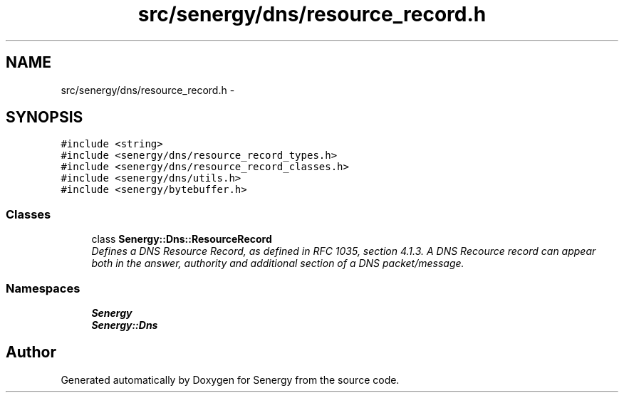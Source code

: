 .TH "src/senergy/dns/resource_record.h" 3 "Tue Feb 4 2014" "Version 1.0" "Senergy" \" -*- nroff -*-
.ad l
.nh
.SH NAME
src/senergy/dns/resource_record.h \- 
.SH SYNOPSIS
.br
.PP
\fC#include <string>\fP
.br
\fC#include <senergy/dns/resource_record_types\&.h>\fP
.br
\fC#include <senergy/dns/resource_record_classes\&.h>\fP
.br
\fC#include <senergy/dns/utils\&.h>\fP
.br
\fC#include <senergy/bytebuffer\&.h>\fP
.br

.SS "Classes"

.in +1c
.ti -1c
.RI "class \fBSenergy::Dns::ResourceRecord\fP"
.br
.RI "\fIDefines a DNS Resource Record, as defined in RFC 1035, section 4\&.1\&.3\&. A DNS Recource record can appear both in the answer, authority and additional section of a DNS packet/message\&. \fP"
.in -1c
.SS "Namespaces"

.in +1c
.ti -1c
.RI "\fBSenergy\fP"
.br
.ti -1c
.RI "\fBSenergy::Dns\fP"
.br
.in -1c
.SH "Author"
.PP 
Generated automatically by Doxygen for Senergy from the source code\&.
